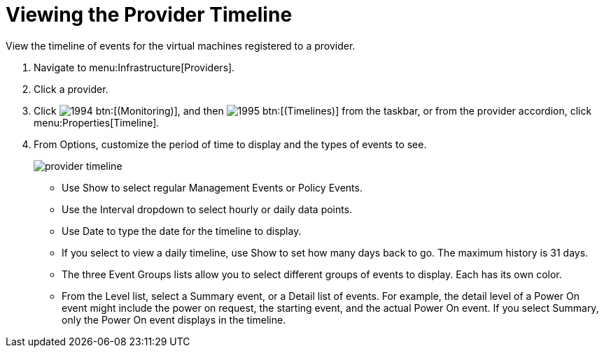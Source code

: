 [[_viewing_the_management_system_timeline]]
= Viewing the Provider Timeline

View the timeline of events for the virtual machines registered to a provider. 

. Navigate to menu:Infrastructure[Providers]. 
. Click a provider. 
. Click  image:images/1994.png[] btn:[(Monitoring)], and then  image:images/1995.png[] btn:[(Timelines)] from the taskbar, or from the provider accordion, click menu:Properties[Timeline]. 
. From [label]#Options#, customize the period of time to display and the types of events to see. 
+

image::images/provider-timeline.png[]
+
* Use [label]#Show# to select regular Management Events or Policy Events. 
* Use the [label]#Interval# dropdown to select hourly or daily data points. 
* Use [label]#Date# to type the date for the timeline to display. 
* If you select to view a daily timeline, use [label]#Show# to set how many days back to go.
  The maximum history is 31 days. 
* The three [label]#Event Groups# lists allow you to select different groups of events to display.
  Each has its own color. 
* From the [label]#Level# list, select a [label]#Summary# event, or a [label]#Detail# list of events.
  For example, the detail level of a [label]#Power On# event might include the power on request, the starting event, and the actual [label]#Power On# event.
  If you select [label]#Summary#, only the Power On event displays in the timeline.


